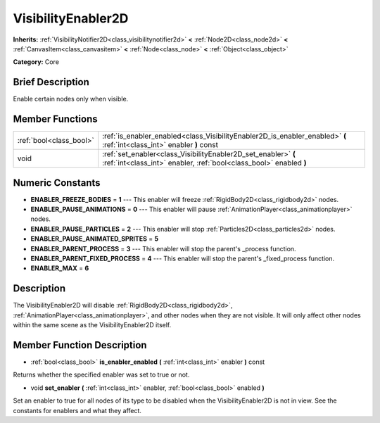 .. Generated automatically by doc/tools/makerst.py in Mole's source tree.
.. DO NOT EDIT THIS FILE, but the doc/base/classes.xml source instead.

.. _class_VisibilityEnabler2D:

VisibilityEnabler2D
===================

**Inherits:** :ref:`VisibilityNotifier2D<class_visibilitynotifier2d>` **<** :ref:`Node2D<class_node2d>` **<** :ref:`CanvasItem<class_canvasitem>` **<** :ref:`Node<class_node>` **<** :ref:`Object<class_object>`

**Category:** Core

Brief Description
-----------------

Enable certain nodes only when visible.

Member Functions
----------------

+--------------------------+----------------------------------------------------------------------------------------------------------------------------------------+
| :ref:`bool<class_bool>`  | :ref:`is_enabler_enabled<class_VisibilityEnabler2D_is_enabler_enabled>`  **(** :ref:`int<class_int>` enabler  **)** const              |
+--------------------------+----------------------------------------------------------------------------------------------------------------------------------------+
| void                     | :ref:`set_enabler<class_VisibilityEnabler2D_set_enabler>`  **(** :ref:`int<class_int>` enabler, :ref:`bool<class_bool>` enabled  **)** |
+--------------------------+----------------------------------------------------------------------------------------------------------------------------------------+

Numeric Constants
-----------------

- **ENABLER_FREEZE_BODIES** = **1** --- This enabler will freeze :ref:`RigidBody2D<class_rigidbody2d>` nodes.
- **ENABLER_PAUSE_ANIMATIONS** = **0** --- This enabler will pause :ref:`AnimationPlayer<class_animationplayer>` nodes.
- **ENABLER_PAUSE_PARTICLES** = **2** --- This enabler will stop :ref:`Particles2D<class_particles2d>` nodes.
- **ENABLER_PAUSE_ANIMATED_SPRITES** = **5**
- **ENABLER_PARENT_PROCESS** = **3** --- This enabler will stop the parent's _process function.
- **ENABLER_PARENT_FIXED_PROCESS** = **4** --- This enabler will stop the parent's _fixed_process function.
- **ENABLER_MAX** = **6**

Description
-----------

The VisibilityEnabler2D will disable :ref:`RigidBody2D<class_rigidbody2d>`, :ref:`AnimationPlayer<class_animationplayer>`, and other nodes when they are not visible. It will only affect other nodes within the same scene as the VisibilityEnabler2D itself.

Member Function Description
---------------------------

.. _class_VisibilityEnabler2D_is_enabler_enabled:

- :ref:`bool<class_bool>`  **is_enabler_enabled**  **(** :ref:`int<class_int>` enabler  **)** const

Returns whether the specified enabler was set to true or not.

.. _class_VisibilityEnabler2D_set_enabler:

- void  **set_enabler**  **(** :ref:`int<class_int>` enabler, :ref:`bool<class_bool>` enabled  **)**

Set an enabler to true for all nodes of its type to be disabled when the VisibilityEnabler2D is not in view. See the constants for enablers and what they affect.


